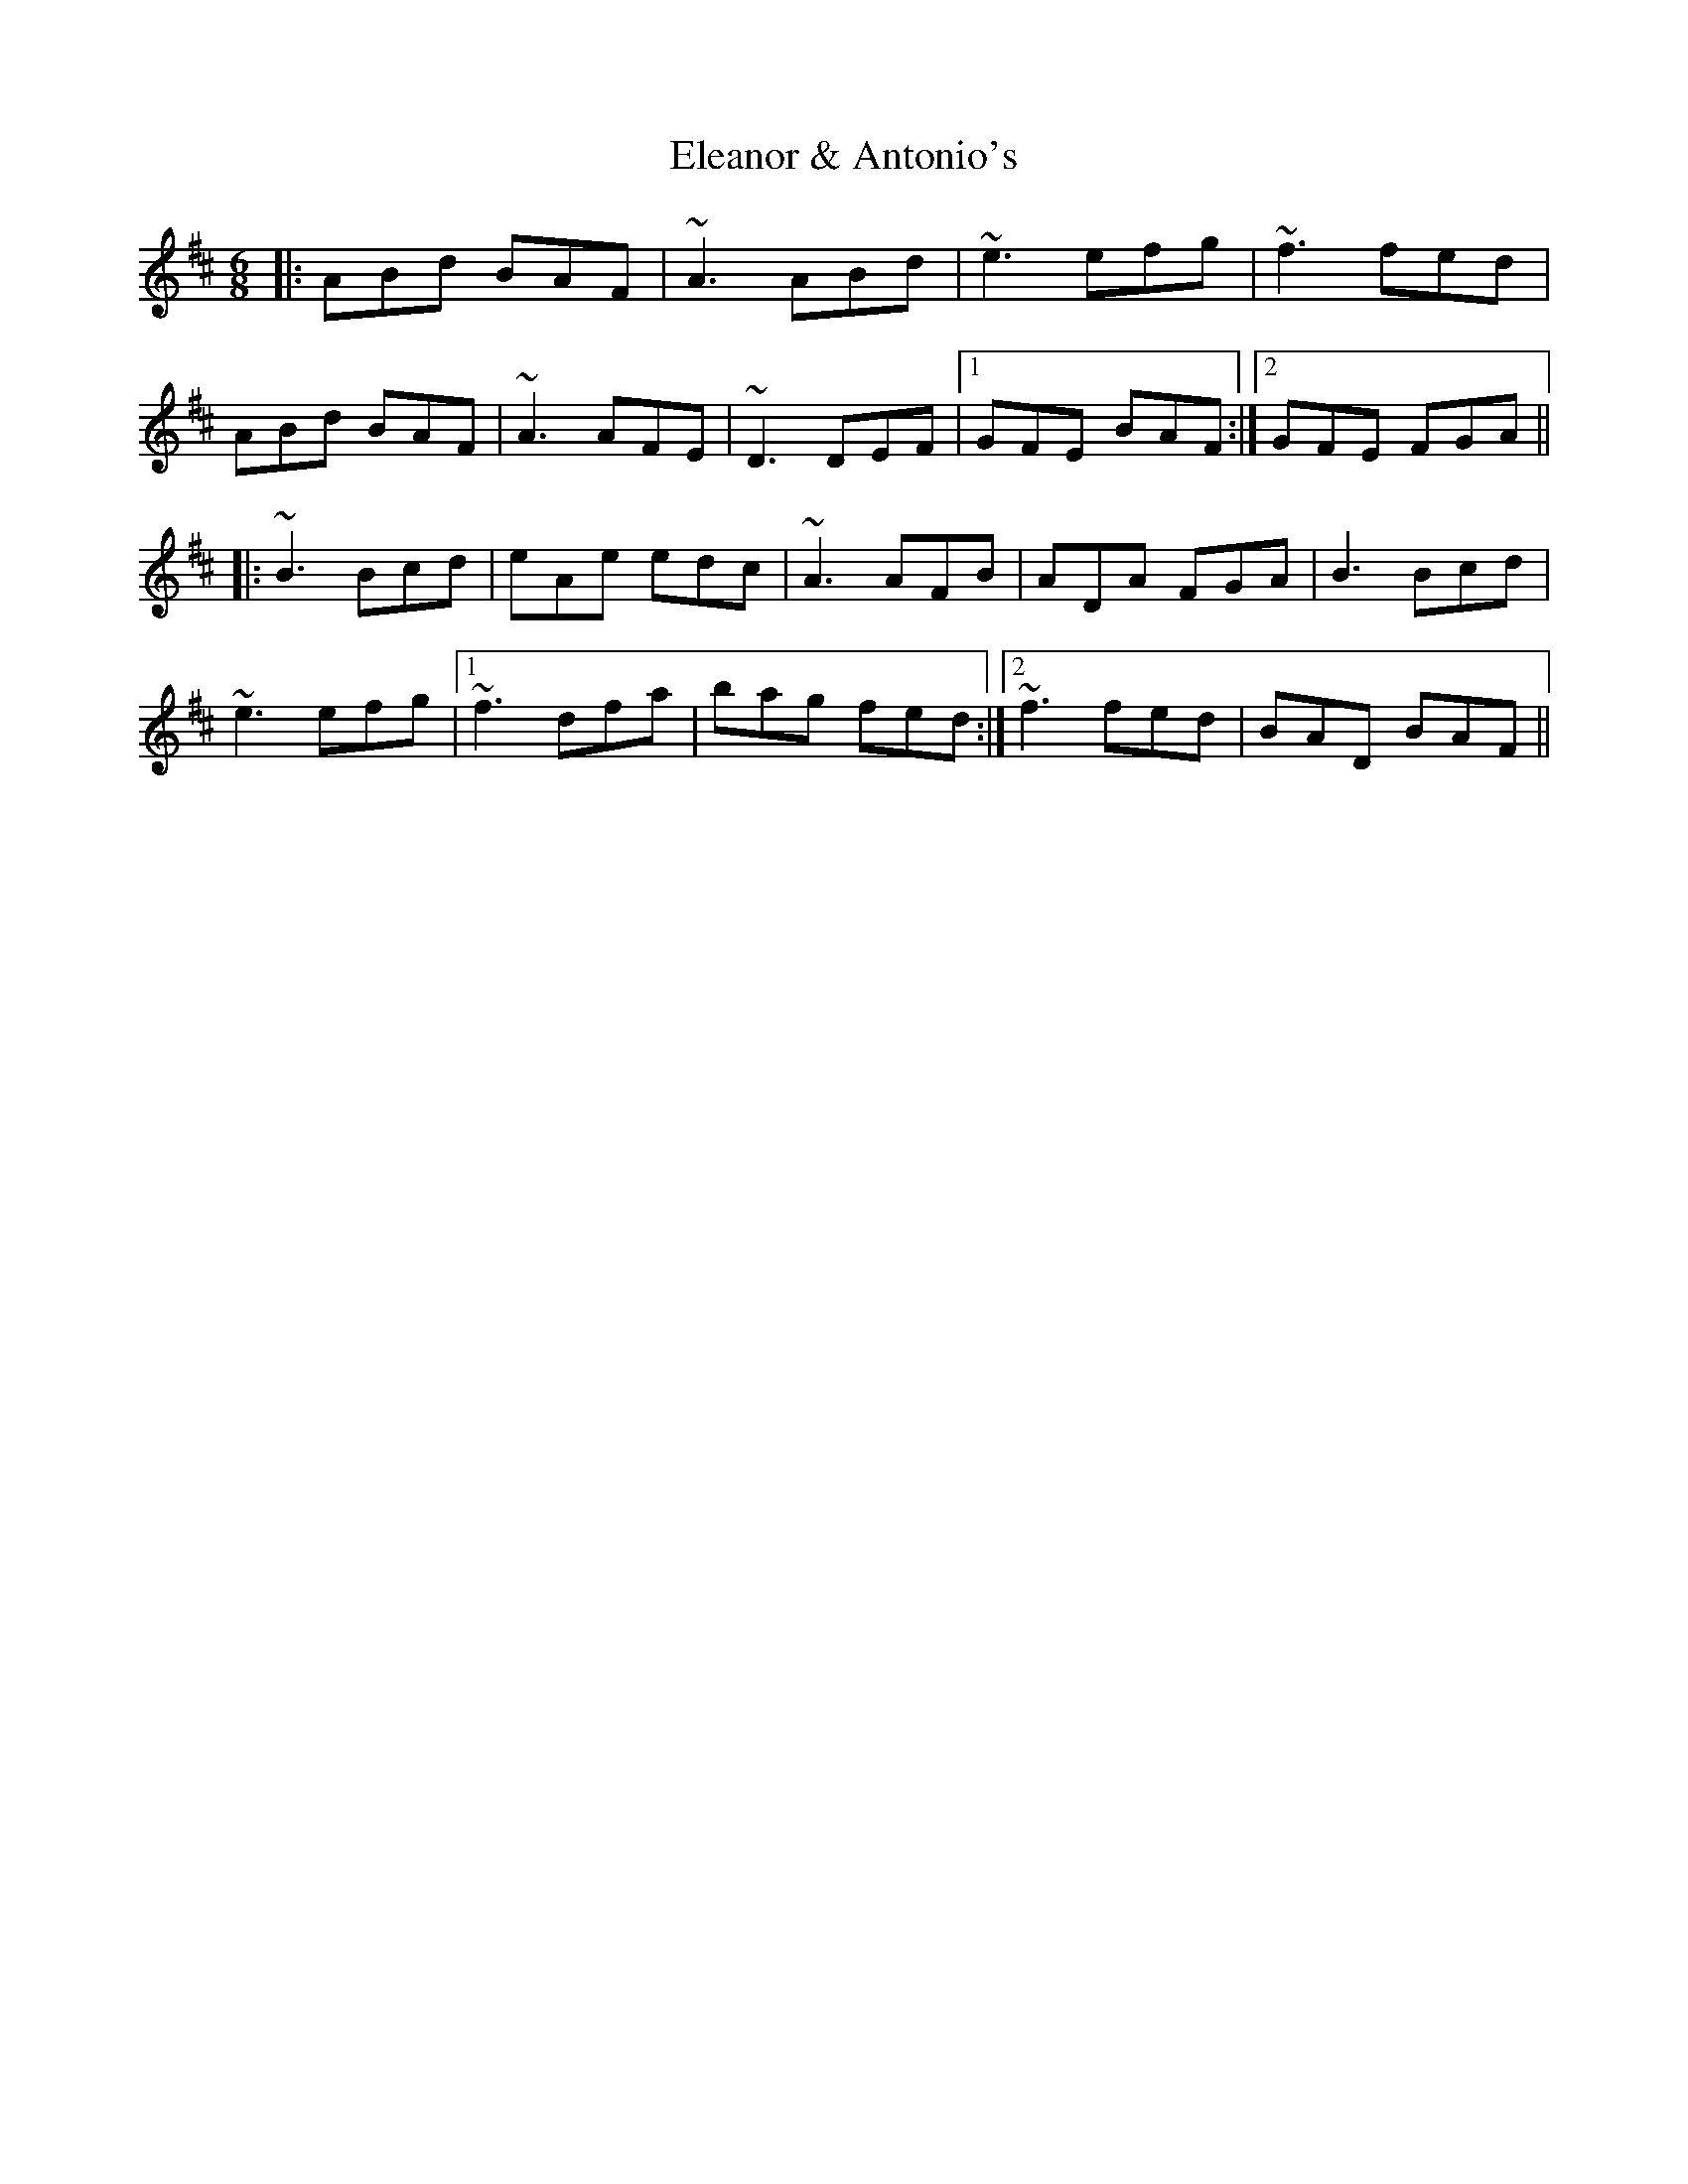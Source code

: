 X: 11729
T: Eleanor & Antonio's
R: jig
M: 6/8
K: Dmajor
|:ABd BAF|~A3 ABd|~e3 efg|~f3 fed|
ABd BAF|~A3 AFE|~D3 DEF|1 GFE BAF:|2 GFE FGA||
|:~B3 Bcd|eAe edc|~A3 AFB|ADA FGA|B3 Bcd|
~e3 efg|1 ~f3 dfa|bag fed:|2 1~f3 fed|BAD BAF||

